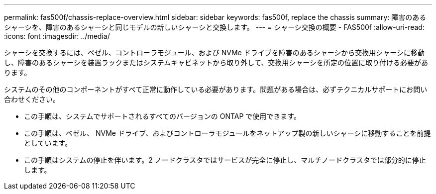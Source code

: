 ---
permalink: fas500f/chassis-replace-overview.html 
sidebar: sidebar 
keywords: fas500f, replace the chassis 
summary: 障害のあるシャーシを、障害のあるシャーシと同じモデルの新しいシャーシと交換します。 
---
= シャーシ交換の概要 - FAS500f
:allow-uri-read: 
:icons: font
:imagesdir: ../media/


[role="lead"]
シャーシを交換するには、ベゼル、コントローラモジュール、および NVMe ドライブを障害のあるシャーシから交換用シャーシに移動し、障害のあるシャーシを装置ラックまたはシステムキャビネットから取り外して、交換用シャーシを所定の位置に取り付ける必要があります。

システムのその他のコンポーネントがすべて正常に動作している必要があります。問題がある場合は、必ずテクニカルサポートにお問い合わせください。

* この手順は、システムでサポートされるすべてのバージョンの ONTAP で使用できます。
* この手順は、ベゼル、 NVMe ドライブ、およびコントローラモジュールをネットアップ製の新しいシャーシに移動することを前提としています。
* この手順はシステムの停止を伴います。2 ノードクラスタではサービスが完全に停止し、マルチノードクラスタでは部分的に停止します。

